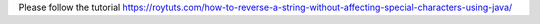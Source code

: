 Please follow the tutorial https://roytuts.com/how-to-reverse-a-string-without-affecting-special-characters-using-java/
